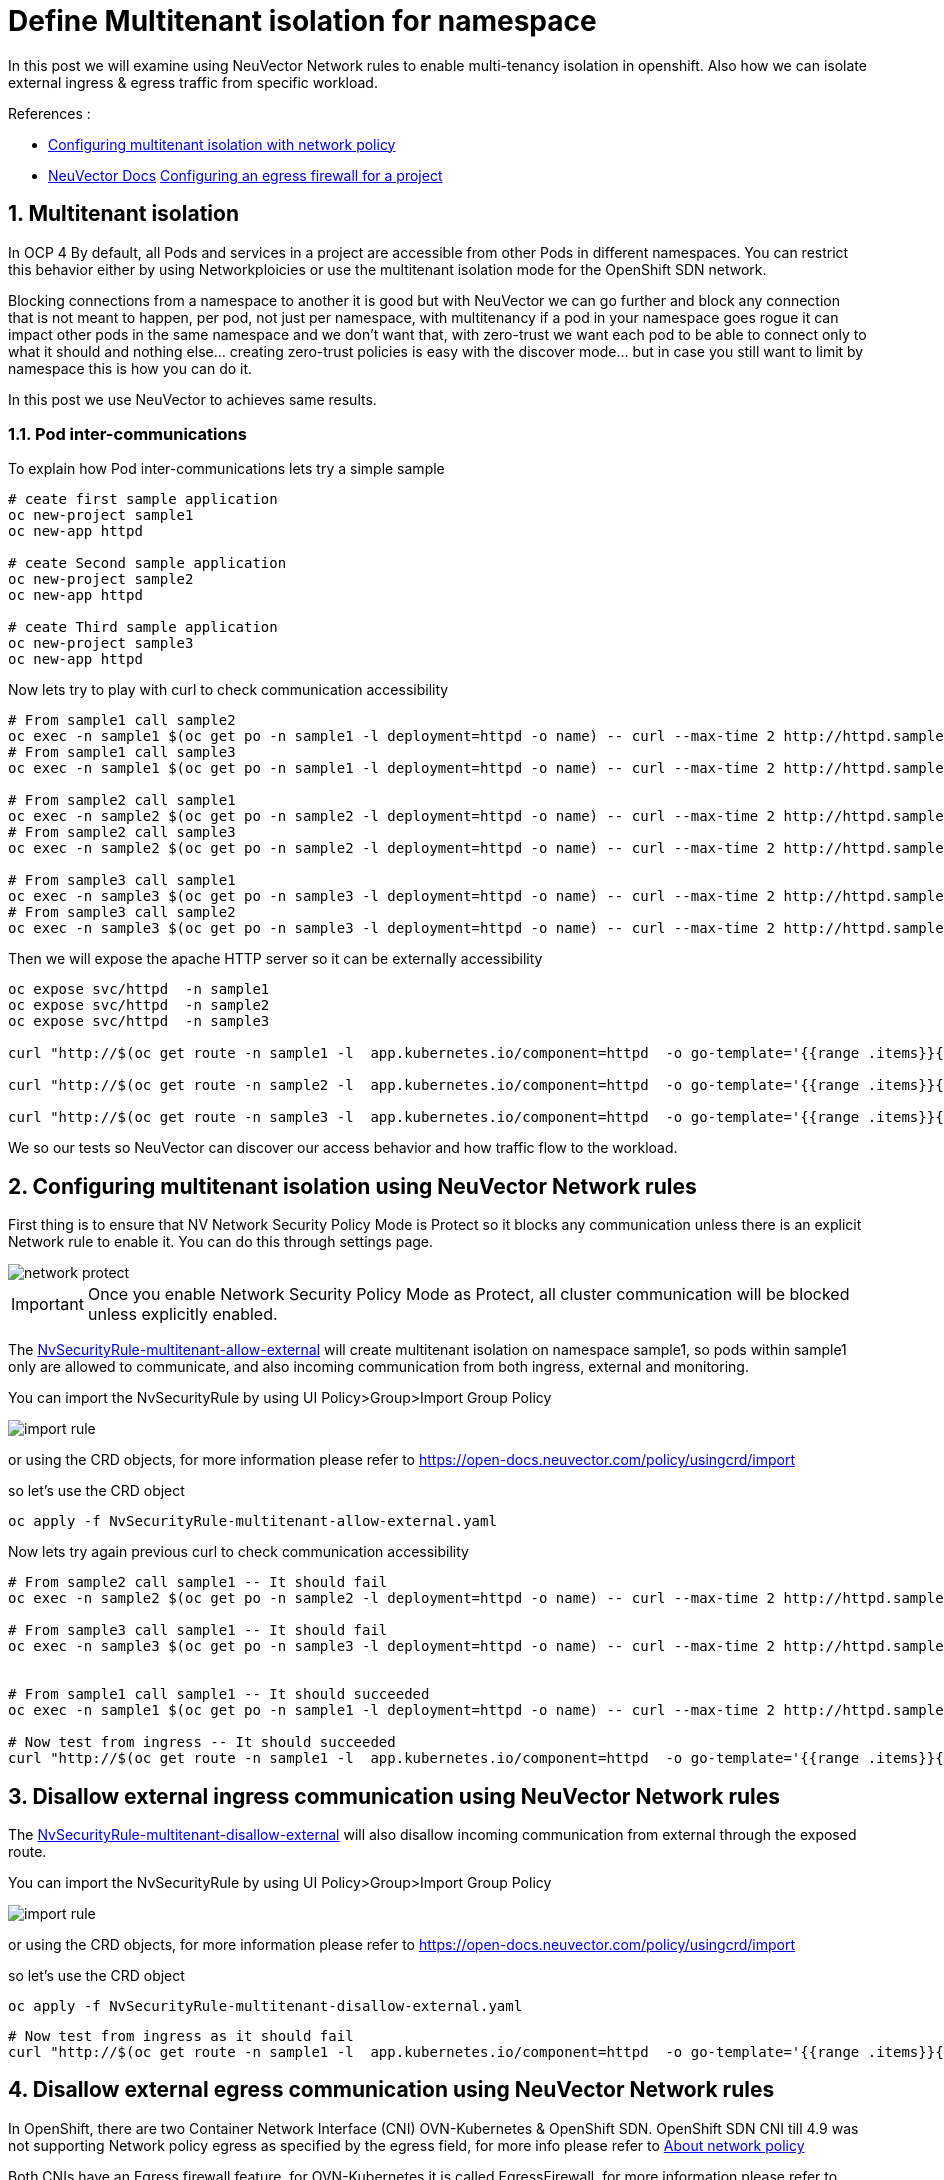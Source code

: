 = Define Multitenant isolation for namespace

In this post we will examine using NeuVector Network rules to enable multi-tenancy isolation in openshift. Also how we can isolate external ingress & egress traffic from specific workload.


.References :
** https://docs.openshift.com/container-platform/4.12/networking/network_policy/multitenant-network-policy.html[Configuring multitenant isolation with network policy]
** https://open-docs.neuvector.com/[NeuVector Docs]
https://docs.openshift.com/container-platform/4.13/networking/openshift_sdn/configuring-egress-firewall.html[Configuring an egress firewall for a project]


:sectnums:

== Multitenant isolation
In OCP 4 By default, all Pods and services in a project are accessible from other Pods in different namespaces. You can restrict this behavior either by using Networkploicies or use the multitenant isolation mode for the OpenShift SDN network.


Blocking connections from a namespace to another it is good but with NeuVector we can go further and block any connection that is not meant to happen, per pod, not just per namespace, with multitenancy if a pod in your namespace goes rogue it can impact other pods in the same namespace and we don't want that, with zero-trust we want each pod to be able to connect only to what it should and nothing else... creating zero-trust policies is easy with the discover mode... but in case you still want to limit by namespace this is how you can do it.

In this post we use NeuVector to achieves same results.

===  Pod inter-communications
To explain how Pod inter-communications lets try a simple sample

[source,bash]
----
# ceate first sample application
oc new-project sample1
oc new-app httpd

# ceate Second sample application
oc new-project sample2
oc new-app httpd

# ceate Third sample application
oc new-project sample3
oc new-app httpd

----

Now lets try to play with curl to check communication accessibility

[source,bash]
----
# From sample1 call sample2
oc exec -n sample1 $(oc get po -n sample1 -l deployment=httpd -o name) -- curl --max-time 2 http://httpd.sample2.svc.cluster.local:8080
# From sample1 call sample3
oc exec -n sample1 $(oc get po -n sample1 -l deployment=httpd -o name) -- curl --max-time 2 http://httpd.sample3.svc.cluster.local:8080

# From sample2 call sample1
oc exec -n sample2 $(oc get po -n sample2 -l deployment=httpd -o name) -- curl --max-time 2 http://httpd.sample1.svc.cluster.local:8080
# From sample2 call sample3
oc exec -n sample2 $(oc get po -n sample2 -l deployment=httpd -o name) -- curl --max-time 2 http://httpd.sample3.svc.cluster.local:8080

# From sample3 call sample1
oc exec -n sample3 $(oc get po -n sample3 -l deployment=httpd -o name) -- curl --max-time 2 http://httpd.sample1.svc.cluster.local:8080
# From sample3 call sample2
oc exec -n sample3 $(oc get po -n sample3 -l deployment=httpd -o name) -- curl --max-time 2 http://httpd.sample2.svc.cluster.local:8080

----

Then we will expose the apache HTTP server so it can be externally accessibility

[source,bash]
----
oc expose svc/httpd  -n sample1
oc expose svc/httpd  -n sample2
oc expose svc/httpd  -n sample3

curl "http://$(oc get route -n sample1 -l  app.kubernetes.io/component=httpd  -o go-template='{{range .items}}{{.spec.host}}{{end}}')" 

curl "http://$(oc get route -n sample2 -l  app.kubernetes.io/component=httpd  -o go-template='{{range .items}}{{.spec.host}}{{end}}')" 

curl "http://$(oc get route -n sample3 -l  app.kubernetes.io/component=httpd  -o go-template='{{range .items}}{{.spec.host}}{{end}}')" 
----

We so our tests so NeuVector can discover our access behavior and how traffic flow to the workload.

== Configuring multitenant isolation using NeuVector Network rules

First thing is to ensure that NV Network Security Policy Mode is Protect so it blocks any communication unless there is an explicit Network rule to enable it. You can do this through settings page.

image::img/network_protect.jpg[]

IMPORTANT: Once you enable Network Security Policy Mode as Protect, all cluster communication will be blocked unless explicitly enabled.  

The link:NvSecurityRule-multitenant-allow-external.yaml[NvSecurityRule-multitenant-allow-external] will create multitenant isolation on namespace sample1, so pods within sample1 only are allowed to communicate, and also incoming communication from both ingress, external and monitoring.

You can import the NvSecurityRule by using UI Policy>Group>Import Group Policy

image::img/import_rule.jpg[]

or using the CRD objects, for more information please refer to https://open-docs.neuvector.com/policy/usingcrd/import

so let's use the CRD object 

[source,bash]
----
oc apply -f NvSecurityRule-multitenant-allow-external.yaml
----

Now lets try again previous curl to check communication accessibility

[source,bash]
----
# From sample2 call sample1 -- It should fail
oc exec -n sample2 $(oc get po -n sample2 -l deployment=httpd -o name) -- curl --max-time 2 http://httpd.sample1.svc.cluster.local:8080

# From sample3 call sample1 -- It should fail
oc exec -n sample3 $(oc get po -n sample3 -l deployment=httpd -o name) -- curl --max-time 2 http://httpd.sample1.svc.cluster.local:8080


# From sample1 call sample1 -- It should succeeded
oc exec -n sample1 $(oc get po -n sample1 -l deployment=httpd -o name) -- curl --max-time 2 http://httpd.sample1.svc.cluster.local:8080

# Now test from ingress -- It should succeeded
curl "http://$(oc get route -n sample1 -l  app.kubernetes.io/component=httpd  -o go-template='{{range .items}}{{.spec.host}}{{end}}')" 
----

== Disallow external ingress communication using NeuVector Network rules

The link:NvSecurityRule-multitenant-disallow-external.yaml[NvSecurityRule-multitenant-disallow-external] will also disallow incoming communication from external through the exposed route.

You can import the NvSecurityRule by using UI Policy>Group>Import Group Policy

image::img/import_rule.jpg[]

or using the CRD objects, for more information please refer to https://open-docs.neuvector.com/policy/usingcrd/import

so let's use the CRD object 

[source,bash]
----
oc apply -f NvSecurityRule-multitenant-disallow-external.yaml
----

[source,bash]
----
# Now test from ingress as it should fail 
curl "http://$(oc get route -n sample1 -l  app.kubernetes.io/component=httpd  -o go-template='{{range .items}}{{.spec.host}}{{end}}')" 
----

== Disallow external egress communication using NeuVector Network rules

In OpenShift, there are two Container Network Interface (CNI) OVN-Kubernetes & OpenShift SDN.
OpenShift SDN CNI till 4.9 was not supporting Network policy egress as specified by the egress field, for more info please refer to https://docs.openshift.com/container-platform/4.9/networking/network_policy/about-network-policy.html#nw-networkpolicy-about_about-network-policy[About network policy]

Both CNIs have an Egress firewall feature, for OVN-Kubernetes it is called EgressFirewall, for more information please refer to https://docs.openshift.com/container-platform/4.13/networking/ovn_kubernetes_network_provider/configuring-egress-firewall-ovn.html[Configuring an egress firewall for a project], and for OpenShift SDN it is called EgressNetworkPolicy https://docs.openshift.com/container-platform/4.13/networking/openshift_sdn/configuring-egress-firewall.html[Configuring an egress firewall for a project].


The nice thing about EgressFirewall or EgressNetworkPolicy is that they can limit communication based on DNS record (dnsName) unlike Network policy which is based on ipBlock or pod selectors and/or namespace selectors. so it become handy in blocking connection to external internet DNS, for more info. please refer to https://kubernetes.io/docs/concepts/services-networking/network-policies/#behavior-of-to-and-from-selectors[Behavior of to and from selectors]

But there are also limitations in this egress control, which in OpenShift you can create one egress control policy (EgressFirewall or EgressNetworkPolicy) per namespace, https://docs.openshift.com/container-platform/4.13/networking/ovn_kubernetes_network_provider/configuring-egress-firewall-ovn.html#limitations-of-an-egress-firewall_configuring-egress-firewall-ovn[OVN Kubernetes Limitations of an egress firewall] & https://docs.openshift.com/container-platform/4.13/networking/openshift_sdn/configuring-egress-firewall.html#limitations-of-an-egress-firewall_openshift-sdn-egress-firewall[openshift SDN Limitations of an egress firewall]

also other limitations include;
* Namespace only, no pod selectors to further refine egress controls
* No application protocol verification (e.g. mysql, …) to further secure connections by layer7 application protocol (this also is a limitation in network policy)
* Limited rule management, where the order of definition in the yaml file is the method and can’t be compared to other global rules


The link:NvSecurityRule-multitenant-disallow-external.yaml[NvSecurityRule-multitenant-disallow-external] will also disallow incoming communication from external through the exposed route.

You can import the NvSecurityRule by using UI Policy>Group>Import Group Policy

image::img/import_rule.jpg[]

Now lets try again previous curl to check communication accessibility

[source,bash]
----

# From sample1 call google.com -- it should fail 
oc exec -n sample1 $(oc get po -n sample1 -l deployment=httpd -o name) -- curl --max-time 2 https://google.com

# From sample1 call suse.com -- it should succeed 
oc exec -n sample1 $(oc get po -n sample1 -l deployment=httpd -o name) -- curl --max-time 2 https://suse.com
----


